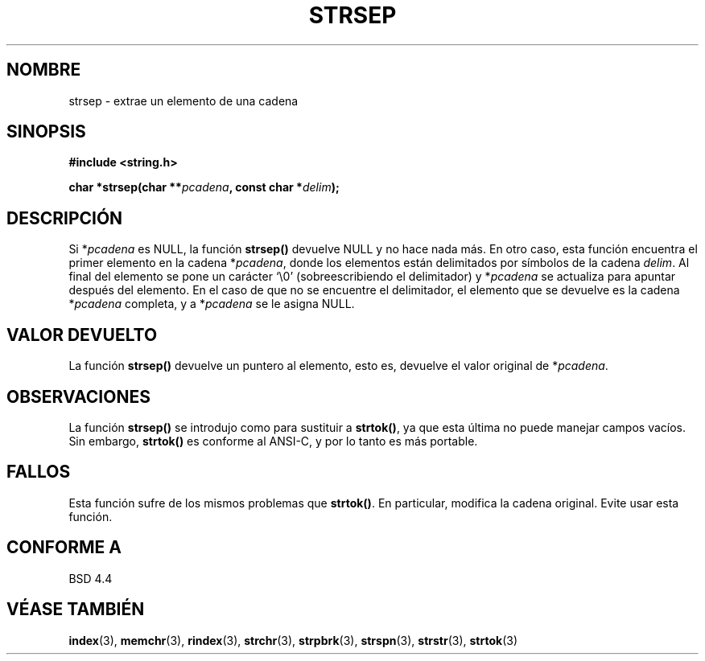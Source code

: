 .\" Copyright 1993 David Metcalfe (david@prism.demon.co.uk)
.\"
.\" Permission is granted to make and distribute verbatim copies of this
.\" manual provided the copyright notice and this permission notice are
.\" preserved on all copies.
.\"
.\" Permission is granted to copy and distribute modified versions of this
.\" manual under the conditions for verbatim copying, provided that the
.\" entire resulting derived work is distributed under the terms of a
.\" permission notice identical to this one
.\" 
.\" Since the Linux kernel and libraries are constantly changing, this
.\" manual page may be incorrect or out-of-date.  The author(s) assume no
.\" responsibility for errors or omissions, or for damages resulting from
.\" the use of the information contained herein.  The author(s) may not
.\" have taken the same level of care in the production of this manual,
.\" which is licensed free of charge, as they might when working
.\" professionally.
.\" 
.\" Formatted or processed versions of this manual, if unaccompanied by
.\" the source, must acknowledge the copyright and authors of this work.
.\"
.\" References consulted:
.\"     Linux libc source code
.\"     Lewine's _POSIX Programmer's Guide_ (O'Reilly & Associates, 1991)
.\"     386BSD man pages
.\" Modified Sat Jul 24 18:00:10 1993 by Rik Faith (faith@cs.unc.edu)
.\" Modified Mon Jan 20 12:04:18 1997 by Andries Brouwer (aeb@cwi.nl)
.\" Modified Tue Jan 23 20:23:07 2001 by Andries Brouwer (aeb@cwi.nl)
.\" Traducción por Urko Lusa <ulusa@lacueva.ddns.org> 19980313
.TH STRSEP 3  "12 de abril de 1993" "GNU" "Manual del programador de Linux"
.SH NOMBRE
strsep \- extrae un elemento de una cadena
.SH SINOPSIS
.nf
.B #include <string.h>
.sp
.BI "char *strsep(char **" pcadena ", const char *" delim );
.fi
.SH DESCRIPCIÓN
Si *\fIpcadena\fP es NULL, la función \fBstrsep()\fP devuelve NULL
y no hace nada más. En otro caso, esta función encuentra el primer elemento
en la cadena *\fIpcadena\fP, donde los elementos
están delimitados por símbolos de la cadena \fIdelim\fP.
Al final del elemento se pone un carácter `\\0'
(sobreescribiendo el delimitador)
y *\fIpcadena\fP se actualiza para apuntar después del elemento.
En el caso de que no se encuentre el delimitador, el elemento que se
devuelve es la cadena *\fIpcadena\fP completa, y a *\fIpcadena\fP se le asigna NULL.
.SH "VALOR DEVUELTO"
La función \fBstrsep()\fP devuelve un puntero al elemento, 
esto es, devuelve el valor original de *\fIpcadena\fP.
.SH OBSERVACIONES
La función \fBstrsep()\fP se introdujo como para sustituir a \fBstrtok()\fP,
ya que esta última no puede manejar campos vacíos. Sin embargo,
\fBstrtok()\fP es conforme al ANSI-C, y por lo tanto es más portable.
.SH FALLOS
Esta función sufre de los mismos problemas que \fBstrtok()\fP.
En particular, modifica la cadena original. Evite usar esta función.
.SH "CONFORME A"
BSD 4.4
.SH "VÉASE TAMBIÉN"
.BR index (3),
.BR memchr (3),
.BR rindex (3),
.BR strchr (3),
.BR strpbrk (3),
.BR strspn (3),
.BR strstr (3),
.BR strtok (3)
